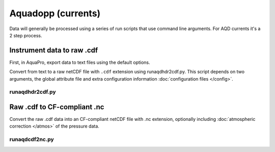 Aquadopp (currents)
*******************

Data will generally be processed using a series of run scripts that use command line arguments.  For AQD currents it's a 2 step process.

Instrument data to raw .cdf
===========================

First, in AquaPro, export data to text files using the default options.

Convert from text to a raw netCDF file with ``.cdf`` extension using runaqdhdr2cdf.py. This script
depends on two arguments, the global attribute file and extra configuration information :doc:`configuration files </config>`.

runaqdhdr2cdf.py
----------------

.. argparse::
   :ref: stglib.core.cmd.aqdhdr2cdf_parser
   :prog: runaqdhdr2cdf.py

Raw .cdf to CF-compliant .nc
============================

Convert the raw .cdf data into an CF-compliant netCDF file with .nc extension, optionally including :doc:`atmospheric correction </atmos>` of the pressure data.

runaqdcdf2nc.py
---------------

.. argparse::
   :ref: stglib.core.cmd.aqdcdf2nc_parser
   :prog: runaqdcdf2nc.py
